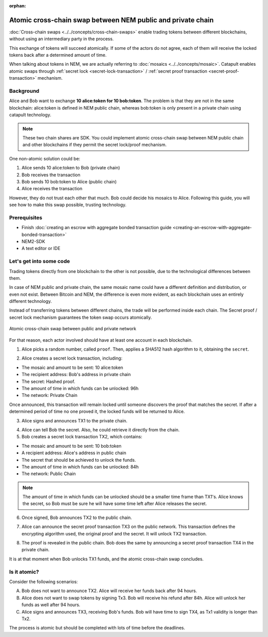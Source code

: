:orphan:

.. post:: 18 Aug, 2018
    :category: Cross-Chain Swaps
    :excerpt: 1
    :nocomments:

############################################################
Atomic cross-chain swap between NEM public and private chain
############################################################

:doc:`Cross-chain swaps <../../concepts/cross-chain-swaps>` enable trading tokens between different blockchains, without using an intermediary party in the process.

This exchange of tokens will succeed atomically. If some of the actors do not agree, each of them will receive the locked tokens back after a determined amount of time.

When talking about tokens in NEM, we are actually referring to :doc:`mosaics <../../concepts/mosaic>`. Catapult enables atomic swaps through :ref:`secret lock <secret-lock-transaction>` / :ref:`secret proof transaction <secret-proof-transaction>` mechanism.

**********
Background
**********

Alice and Bob want to exchange **10 alice:token for 10 bob:token**. The problem is that they are not in the same blockchain: alice:token is defined in NEM public chain, whereas bob:token is only present in a private chain using catapult technology.

.. note:: These two chain shares are SDK. You could implement atomic cross-chain swap between NEM public chain and other blockchains if they permit the secret lock/proof mechanism.

One non-atomic solution could be:

1) Alice sends 10 alice:token to Bob (private chain)
2) Bob receives the transaction
3) Bob sends 10 bob:token to Alice (public chain)
4) Alice receives the transaction

However, they do not trust each other that much. Bob could decide his mosaics to Alice. Following this guide, you will see how to make this swap possible, trusting technology.

*************
Prerequisites
*************

- Finish :doc:`creating an escrow with aggregate bonded transaction guide <creating-an-escrow-with-aggregate-bonded-transaction>`
- NEM2-SDK
- A text editor or IDE

************************
Let's get into some code
************************

Trading tokens directly from one blockchain to the other is not possible, due to the technological differences between them.

In case of NEM public and private chain, the same mosaic name could have a different definition and distribution, or even not exist. Between Bitcoin and NEM, the difference is even more evident, as each blockchain uses an entirely different technology.

Instead of transferring tokens between different chains, the trade will be performed inside each chain. The Secret proof / secret lock mechanism guarantees the token swap occurs atomically.

.. figure:: ../../resources/images/examples/cross-chain-swap.png
        :align: center
        :width: 700px

        Atomic cross-chain swap between public and private network

For that reason, each actor involved should have at least one account in each blockchain.

.. example-code::

   .. literalinclude:: ../../resources/examples/typescript/transaction/UsingSecretLockForAtomicCrosschainSwapTransactions.ts
        :caption: |using-secret-lock-for-atomic-crosschain-swap-transactions-ts|
        :language: typescript
        :lines:  37-44

1. Alice picks a random number, called ``proof``. Then, applies a SHA512 hash algorithm to it, obtaining the ``secret``.

.. example-code::

    .. literalinclude:: ../../resources/examples/typescript/transaction/UsingSecretLockForAtomicCrosschainSwapTransactions.ts
        :caption: |using-secret-lock-for-atomic-crosschain-swap-transactions-ts|
        :language: typescript
        :lines:  48-51

2. Alice creates a secret lock transaction, including:

* The mosaic and amount to be sent: 10 alice:token
* The recipient address: Bob's address in private chain
* The secret: Hashed proof.
* The amount of time in which funds can be unlocked: 96h
* The network: Private Chain

.. example-code::

    .. literalinclude:: ../../resources/examples/typescript/transaction/UsingSecretLockForAtomicCrosschainSwapTransactions.ts
        :caption: |using-secret-lock-for-atomic-crosschain-swap-transactions-ts|
        :language: typescript
        :lines:  54-61

Once announced, this transaction will remain locked until someone discovers the proof that matches the secret. If after a determined period of time no one proved it, the locked funds will be returned to Alice.

3. Alice signs and announces TX1 to the private chain.

.. example-code::

    .. literalinclude:: ../../resources/examples/typescript/transaction/UsingSecretLockForAtomicCrosschainSwapTransactions.ts
        :caption: |using-secret-lock-for-atomic-crosschain-swap-transactions-ts|
        :language: typescript
        :lines:  64-67

4. Alice can tell Bob the secret. Also, he could retrieve it directly from the chain.

5. Bob creates a secret lock transaction TX2, which contains:

* The mosaic and amount to be sent: 10 bob:token
* A recipient address: Alice's address in public chain
* The secret that should be achieved to unlock the funds.
* The amount of time in which funds can be unlocked: 84h
* The network: Public Chain

.. example-code::

    .. literalinclude:: ../../resources/examples/typescript/transaction/UsingSecretLockForAtomicCrosschainSwapTransactions.ts
        :caption: |using-secret-lock-for-atomic-crosschain-swap-transactions-ts|
        :language: typescript
        :lines:  70-77


.. note::  The amount of time in which funds can be unlocked should be a smaller time frame than TX1's. Alice knows the secret, so Bob must be sure he will have some time left after Alice releases the secret.

6. Once signed, Bob announces TX2 to the public chain.

.. example-code::

    .. literalinclude:: ../../resources/examples/typescript/transaction/UsingSecretLockForAtomicCrosschainSwapTransactions.ts
        :caption: |using-secret-lock-for-atomic-crosschain-swap-transactions-ts|
        :language: typescript
        :lines:  80-83

7. Alice can announce the secret proof transaction TX3 on the public network. This transaction defines the encrypting algorithm used, the original proof and the secret. It will unlock TX2 transaction.

.. example-code::

    .. literalinclude:: ../../resources/examples/typescript/transaction/UsingSecretLockForAtomicCrosschainSwapTransactions.ts
        :caption: |using-secret-lock-for-atomic-crosschain-swap-transactions-ts|
        :language: typescript
        :lines:  86-96

8. The proof is revealed in the public chain. Bob does the same by announcing a secret proof transaction TX4 in the private chain.

.. example-code::

    .. literalinclude:: ../../resources/examples/typescript/transaction/UsingSecretLockForAtomicCrosschainSwapTransactions.ts
        :caption: |using-secret-lock-for-atomic-crosschain-swap-transactions-ts|
        :language: typescript
        :lines:  99-

It is at that moment when Bob unlocks TX1 funds, and the atomic cross-chain swap concludes.

*************
Is it atomic?
*************

Consider the following scenarios:

A. Bob does not want to announce TX2. Alice will receive her funds back after 94 hours.
B. Alice does not want to swap tokens by signing Tx3. Bob will receive his refund after 84h. Alice will unlock her funds as well after 94 hours.
C. Alice signs and announces TX3, receiving Bob's funds. Bob will have time to sign TX4, as Tx1 validity is longer than Tx2.

The process is atomic but should be completed with lots of time before the deadlines.

.. |using-secret-lock-for-atomic-crosschain-swap-transactions-ts| raw:: html

   <a href="https://github.com/nemtech/nem2-docs/blob/master/source/resources/examples/typescript/transaction/UsingSecretLockForAtomicCrosschainSwapTransactions.ts" target="_blank">View Code</a>